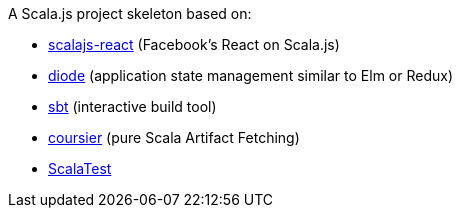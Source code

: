 A Scala.js project skeleton based on:

* https://github.com/japgolly/scalajs-react[scalajs-react] (Facebook's React on Scala.js)
* https://github.com/suzaku-io/diode[diode] (application state management similar to Elm or Redux)
* http://www.scala-sbt.org[sbt] (interactive build tool)
* http://get-coursier.io[coursier] (pure Scala Artifact Fetching)
* http://www.scalatest.org/[ScalaTest]